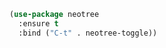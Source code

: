 
#+BEGIN_SRC emacs-lisp
(use-package neotree
  :ensure t
  :bind ("C-t" . neotree-toggle))
#+END_SRC
